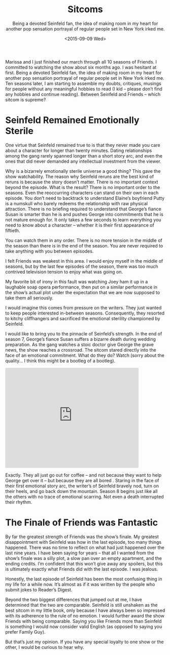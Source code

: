#+TITLE: Sitcoms
#+DATE: <2015-09-09 Wed>
#+SUBTITLE: Being a devoted Seinfeld fan, the idea of making room in my heart for another pop sensation portrayal of regular people set in New York irked me.


Marissa and I just finished our march through all 10 seasons of
Friends. I committed to watching the show about six months ago. I was
hesitant at first. Being a devoted Seinfeld fan, the idea of making
room in my heart for another pop sensation portrayal of regular people
set in New York irked me. Ten seasons later, I am starting to assemble
my doubts, critiques, musings for people without any meaningful
hobbies to read (I kid – please don’t find any hobbies and continue
reading). Between Seinfeld and Friends – which sitcom is supreme?

* Seinfeld Remained Emotionally Sterile

One virtue that Seinfeld remained true to is that they never made you
care about a character for longer than twenty minutes. Dating
relationships among the gang rarely spanned longer than a short story
arc, and even the ones that did never demanded any intellectual
investment from the viewer.

Why is a bizarrely emotionally sterile universe a good thing? This
gave the show watchability. The reason why Seinfeld reruns are the
best kind of reruns is because the story doesn’t matter. There is no
important context beyond the episode. What is the result? There is no
important order to the seasons. Even the reoccurring characters can
stand on their own in each episode. You don’t need to backtrack to
understand Elaine’s boyfriend Putty is a numskull who barely redeems
the relationship with raw physical attraction. There is no briefing
required to understand that George’s fiance Susan is smarter than he
is and pushes George into commitments that he is not mature enough
for. It only takes a few seconds to learn everything you need to know
about a character – whether it is their first appearance of fiftieth.

You can watch them in any order. There is no more tension in the
middle of the season than there is in the end of the season. You are
never required to take anything with you between episodes.

I felt Friends was weakest in this area. I would enjoy myself in the
middle of seasons, but by the last few episodes of the season, there
was too much contrived television tension to enjoy what was going on.

My favorite bit of irony in this fault was watching Joey ham it up in
a laughable soap opera performance, then put on a similar performance
in the show’s actual plot under the expectation that we are now
supposed to take them all seriously.

I would imagine this comes from pressure on the writers. They just
wanted to keep people interested in-between seasons. Consequently,
they resorted to kitchy cliffhangers and sacrificed the emotional
sterility championed by Seinfeld.

I would like to bring you to the pinnacle of Seinfeld’s strength. In
the end of season 7, George’s fiance Susan suffers a bizarre death
during wedding preparation. As the gang watches a stoic doctor give
George the grave news, the show reaches a crossroad. The sitcom stared
directly into the face of an emotional commitment. What do they do?
Watch (sorry about the quality… I think this might be a bootleg of a
bootleg).

#+BEGIN_HTML
<iframe width="420" height="315"
src="https://www.youtube.com/embed/xBAJjmN7JWE" frameborder="0"
allowfullscreen></iframe>
#+END_HTML

Exactly. They all just go out for coffee – and not because they want
to help George get over it – but because they are all bored . Staring
in the face of their first emotional story arc, the writer’s of
Seinfeld bravely nod, turn on their heels, and go back down the
mountain. Season 8 begins just like all the others with no trace of
emotional scarring. Not even a death interrupted their rhythm.

* The Finale of Friends was Fantastic

By far the greatest strength of Friends was the show’s finale. My
greatest disappointment with Seinfeld was how in the last episode, too
many things happened. There was no time to reflect on what had just
happened over the last nine years. I have been saying for years – that
all I wanted from the show’s finale was a silly plot, a slow pan over
an empty apartment, and the ending credits. I’m confident that this
won’t give away any spoilers, but this is ultimately exactly what
Friends did with the last episode. I was jealous.

Honestly, the last episode of Seinfeld has been the most confusing
thing in my life for a while now. It’s almost as if it was written by
the people who submit jokes to Reader’s Digest.

Beyond the two biggest differences that jumped out at me, I have
determined that the two are comparable. Seinfeld is still unshaken as
the best sitcom in my little book, only because I have always been so
impressed with its adherence to the rule of no emotion. I would
further award the show Friends with being comparable. Saying you like
Friends more than Seinfeld is something I would now consider valid
English (as opposed to saying you prefer Family Guy).

But that’s just my opinion. If you have any special loyalty to one
show or the other, I would be curious to hear why.
